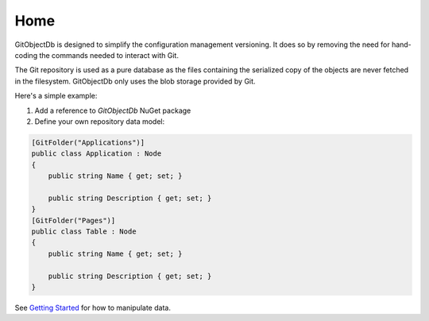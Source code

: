 Home
====

GitObjectDb is designed to simplify the configuration management versioning. It does so by removing the need for hand-coding the commands needed to interact with Git.

The Git repository is used as a pure database as the files containing the serialized copy of the objects are never fetched in the filesystem. GitObjectDb only uses the blob storage provided by Git.

Here's a simple example:

1. Add a reference to `GitObjectDb` NuGet package

2. Define your own repository data model:

.. code-block:: csharp

    [GitFolder("Applications")]
    public class Application : Node
    {
        public string Name { get; set; }

        public string Description { get; set; }
    }
    [GitFolder("Pages")]
    public class Table : Node
    {
        public string Name { get; set; }

        public string Description { get; set; }
    }

See `Getting Started`_ for how to manipulate data.

.. _Getting Started: basic-start.html
